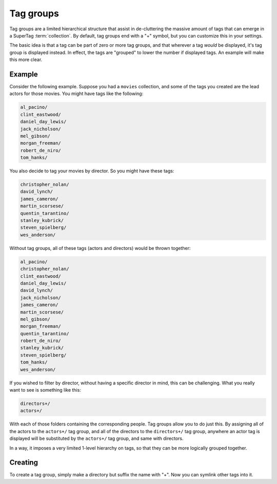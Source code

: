 .. _tag_groups:

Tag groups
##########

Tag groups are a limited hierarchical structure that assist in de-cluttering the massive amount of tags that can
emerge in a SuperTag :term:`collection`.  By default, tag groups end with a "+" symbol, but you can customize this in your
settings.

The basic idea is that a tag can be part of zero or more tag groups, and that wherever a tag *would* be displayed,
it's tag group is displayed instead.  In effect, the tags are "grouped" to lower the number if displayed tags.
An example will make this more clear.

Example
=======

Consider the following example.  Suppose you had a ``movies`` collection, and some of the tags you created are the lead
actors for those movies.  You might have tags like the following:

.. code-block::

    al_pacino/
    clint_eastwood/
    daniel_day_lewis/
    jack_nicholson/
    mel_gibson/
    morgan_freeman/
    robert_de_niro/
    tom_hanks/

You also decide to tag your movies by director.  So you might have these tags:

.. code-block::

    christopher_nolan/
    david_lynch/
    james_cameron/
    martin_scorsese/
    quentin_tarantino/
    stanley_kubrick/
    steven_spielberg/
    wes_anderson/

Without tag groups, all of these tags (actors and directors) would be thrown together:

.. code-block::

    al_pacino/
    christopher_nolan/
    clint_eastwood/
    daniel_day_lewis/
    david_lynch/
    jack_nicholson/
    james_cameron/
    martin_scorsese/
    mel_gibson/
    morgan_freeman/
    quentin_tarantino/
    robert_de_niro/
    stanley_kubrick/
    steven_spielberg/
    tom_hanks/
    wes_anderson/

If you wished to filter by director, without having a specific director in mind, this can be challenging.
What you really want to see is something like this:

.. code-block::

    directors+/
    actors+/

With each of those folders containing the corresponding people.  Tag groups allow you to do just this.  By assigning
all of the actors to the ``actors+/`` tag group, and all of the directors to the ``directors+/`` tag group, anywhere an
actor tag is displayed will be substituted by the ``actors+/`` tag group, and same with directors.

In a way, it imposes a very limited 1-level hierarchy on tags, so that they can be more logically grouped together.

.. _creating_taggroups:

Creating
========

To create a tag group, simply make a directory but suffix the name with "+".  Now you can symlink other tags into it.